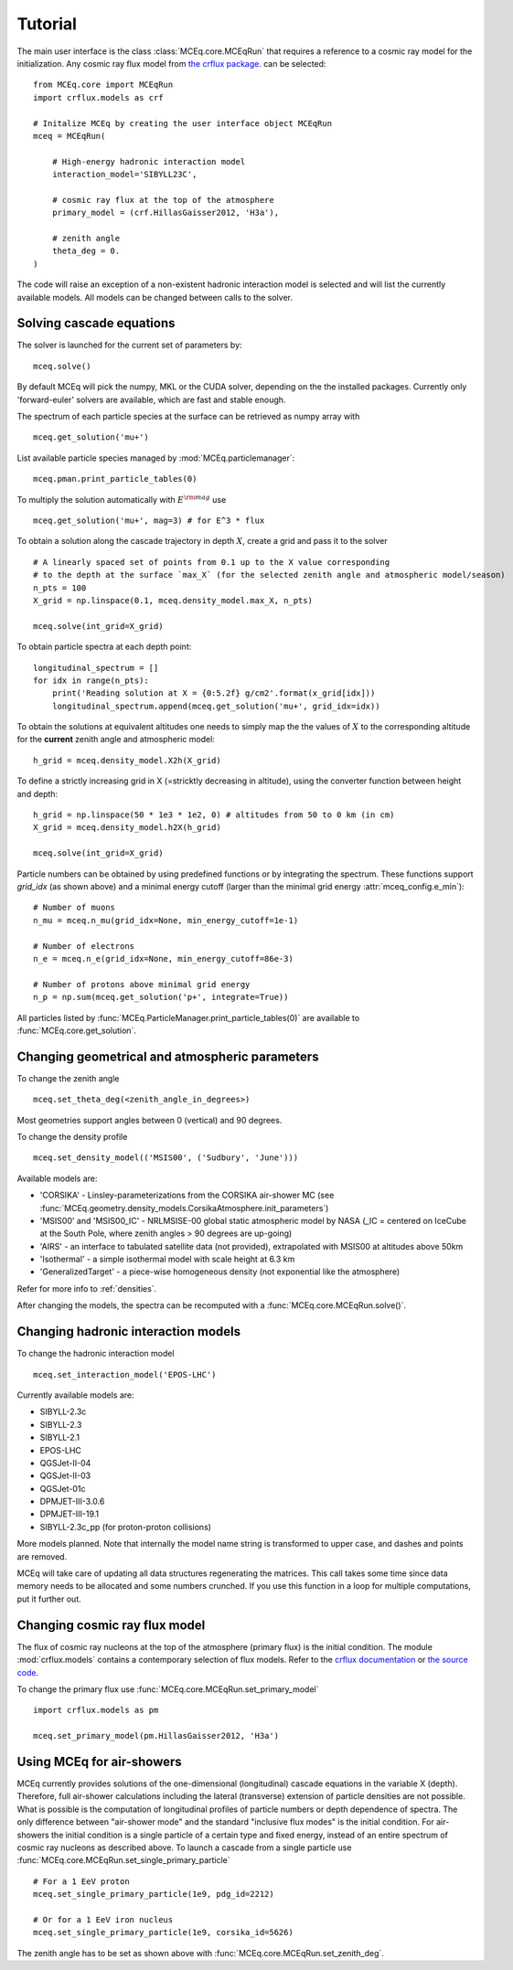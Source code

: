 .. _tutorial:

Tutorial
--------

The main user interface is the class :class:`MCEq.core.MCEqRun` that requires
a reference to a cosmic ray model for the initialization. Any cosmic ray flux model
from `the crflux package <http://crfluxmodels.readthedocs.org/en/latest/index.html#>`_.
can be selected::

    from MCEq.core import MCEqRun
    import crflux.models as crf

    # Initalize MCEq by creating the user interface object MCEqRun
    mceq = MCEqRun(

        # High-energy hadronic interaction model
        interaction_model='SIBYLL23C',

        # cosmic ray flux at the top of the atmosphere
        primary_model = (crf.HillasGaisser2012, 'H3a'), 
        
        # zenith angle
        theta_deg = 0. 
    )

The code will raise an exception of a non-existent hadronic interaction
model is selected and will list the currently available models. All models
can be changed between calls to the solver.

Solving cascade equations
.........................

The solver is launched for the current set of parameters by::

    mceq.solve()

By default MCEq will pick the numpy, MKL or the CUDA solver, depending on the
the installed packages. Currently only 'forward-euler' solvers are available,
which are fast and stable enough.

The spectrum of each particle species at the surface can be retrieved as numpy array with ::

    mceq.get_solution('mu+')

List available particle species managed by :mod:`MCEq.particlemanager`::

    mceq.pman.print_particle_tables(0)

To multiply the solution automatically with :math:`E^{\rm mag}` use ::

    mceq.get_solution('mu+', mag=3) # for E^3 * flux

To obtain a solution along the cascade trajectory in depth :math:`X`, create a
grid and pass it to the solver ::

    # A linearly spaced set of points from 0.1 up to the X value corresponding 
    # to the depth at the surface `max_X` (for the selected zenith angle and atmospheric model/season)
    n_pts = 100
    X_grid = np.linspace(0.1, mceq.density_model.max_X, n_pts)
    
    mceq.solve(int_grid=X_grid)

To obtain particle spectra at each depth point::
    
    longitudinal_spectrum = []
    for idx in range(n_pts):
        print('Reading solution at X = {0:5.2f} g/cm2'.format(x_grid[idx]))
        longitudinal_spectrum.append(mceq.get_solution('mu+', grid_idx=idx))

To obtain the solutions at equivalent altitudes one needs to simply map the
the values of :math:`X` to the corresponding altitude for the **current** zenith
angle and atmospheric model::

    h_grid = mceq.density_model.X2h(X_grid)

To define a strictly increasing grid in X (=stricktly decreasing in altitude), using the converter function between height and depth::

    h_grid = np.linspace(50 * 1e3 * 1e2, 0) # altitudes from 50 to 0 km (in cm)
    X_grid = mceq.density_model.h2X(h_grid)

    mceq.solve(int_grid=X_grid)

Particle numbers can be obtained by using predefined functions or by integrating
the spectrum. These functions support `grid_idx` (as shown above) and a minimal
energy cutoff (larger than the minimal grid energy :attr:`mceq_config.e_min`)::

    # Number of muons
    n_mu = mceq.n_mu(grid_idx=None, min_energy_cutoff=1e-1)

    # Number of electrons
    n_e = mceq.n_e(grid_idx=None, min_energy_cutoff=86e-3)

    # Number of protons above minimal grid energy
    n_p = np.sum(mceq.get_solution('p+', integrate=True))

All particles listed by :func:`MCEq.ParticleManager.print_particle_tables(0)` are
available to :func:`MCEq.core.get_solution`.

Changing geometrical and atmospheric parameters
...............................................

To change the zenith angle ::

    mceq.set_theta_deg(<zenith_angle_in_degrees>)

Most geometries support angles between 0 (vertical) and 90 degrees.

To change the density profile ::

    mceq.set_density_model(('MSIS00', ('Sudbury', 'June')))

Available models are:

- 'CORSIKA' - Linsley-parameterizations from the CORSIKA air-shower MC (see :func:`MCEq.geometry.density_models.CorsikaAtmosphere.init_parameters`)
- 'MSIS00' and 'MSIS00_IC' - NRLMSISE-00 global static atmospheric model by NASA (_IC = centered on IceCube at the South Pole, where zenith angles > 90 degrees are up-going)
- 'AIRS' - an interface to tabulated satellite data (not provided), extrapolated with MSIS00 at altitudes above 50km
- 'Isothermal' - a simple isothermal model with scale height at 6.3 km
- 'GeneralizedTarget' - a piece-wise homogeneous density (not exponential like the atmosphere)

Refer for more info to :ref:`densities`.

After changing the models, the spectra can be recomputed with a :func:`MCEq.core.MCEqRun.solve()`.

Changing hadronic interaction models
....................................

To change the hadronic interaction model ::

    mceq.set_interaction_model('EPOS-LHC')

Currently available models are:

- SIBYLL-2.3c
- SIBYLL-2.3
- SIBYLL-2.1
- EPOS-LHC
- QGSJet-II-04
- QGSJet-II-03
- QGSJet-01c
- DPMJET-III-3.0.6
- DPMJET-III-19.1
- SIBYLL-2.3c_pp (for proton-proton collisions)

More models planned. Note that internally the model name string is
transformed to upper case, and dashes and points are removed.

MCEq will take care of updating all data structures regenerating the matrices. This call
takes some time since data memory needs to be allocated and some numbers crunched. If you
use this function in a loop for multiple computations, put it further out.

Changing cosmic ray flux model
..............................

The flux of cosmic ray nucleons at the top of the atmosphere (primary flux) is the initial condition. The
module :mod:`crflux.models` contains a contemporary selection of flux models. Refer to the
`crflux documentation <https://crfluxmodels.readthedocs.io/en/latest/>`_ or 
`the source code <https://github.com/afedynitch/crflux>`_.

To change the primary flux use :func:`MCEq.core.MCEqRun.set_primary_model` ::

    import crflux.models as pm

    mceq.set_primary_model(pm.HillasGaisser2012, 'H3a')

Using MCEq for air-showers
..........................

MCEq currently provides solutions of the one-dimensional (longitudinal) cascade equations in
the variable X (depth). Therefore, full air-shower calculations including the lateral (transverse)
extension of particle densities are not possible. What is possible is the computation of longitudinal
profiles of particle numbers or depth dependence of spectra. The only difference between "air-shower mode"
and the standard "inclusive flux modes" is the initial condition. For air-showers the initial condition
is a single particle of a certain type and fixed energy, instead of an entire spectrum of cosmic
ray nucleons as described above. To launch a cascade from a single particle use
:func:`MCEq.core.MCEqRun.set_single_primary_particle` ::

    # For a 1 EeV proton
    mceq.set_single_primary_particle(1e9, pdg_id=2212)

    # Or for a 1 EeV iron nucleus
    mceq.set_single_primary_particle(1e9, corsika_id=5626)

The zenith angle has to be set as shown above with :func:`MCEq.core.MCEqRun.set_zenith_deg`.
